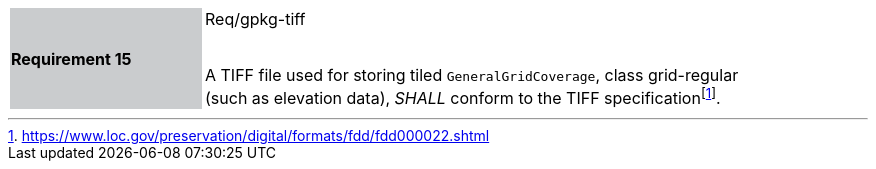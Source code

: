 [width="90%",cols="2,6"]
|===
|*Requirement 15* {set:cellbgcolor:#CACCCE}|Req/gpkg-tiff +
 +

A TIFF file used for storing tiled `GeneralGridCoverage`, class grid-regular (such as elevation data), _SHALL_ conform to the TIFF specificationfootnote:[https://www.loc.gov/preservation/digital/formats/fdd/fdd000022.shtml]. {set:cellbgcolor:#FFFFFF}
|===
